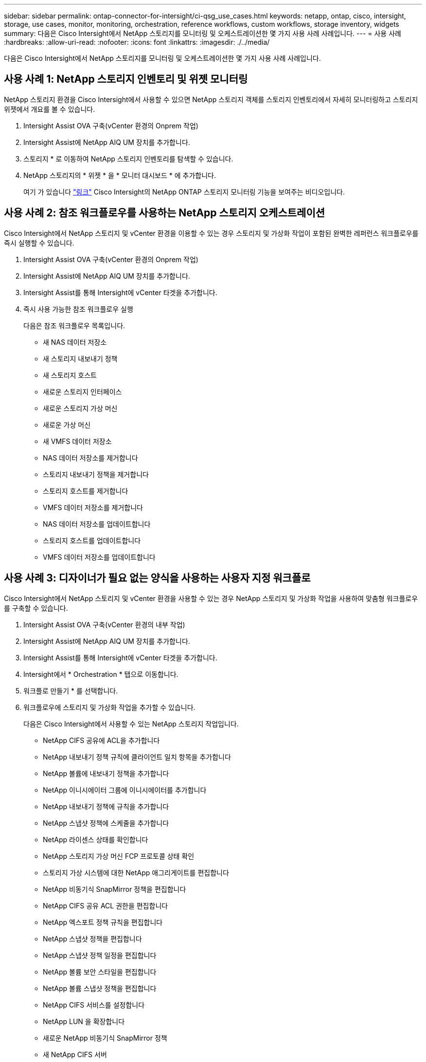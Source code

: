 ---
sidebar: sidebar 
permalink: ontap-connector-for-intersight/ci-qsg_use_cases.html 
keywords: netapp, ontap, cisco, intersight, storage, use cases, monitor, monitoring, orchestration, reference workflows, custom workflows, storage inventory, widgets 
summary: 다음은 Cisco Intersight에서 NetApp 스토리지를 모니터링 및 오케스트레이션한 몇 가지 사용 사례 사례입니다. 
---
= 사용 사례
:hardbreaks:
:allow-uri-read: 
:nofooter: 
:icons: font
:linkattrs: 
:imagesdir: ./../media/


[role="lead"]
다음은 Cisco Intersight에서 NetApp 스토리지를 모니터링 및 오케스트레이션한 몇 가지 사용 사례 사례입니다.



== 사용 사례 1: NetApp 스토리지 인벤토리 및 위젯 모니터링

NetApp 스토리지 환경을 Cisco Intersight에서 사용할 수 있으면 NetApp 스토리지 객체를 스토리지 인벤토리에서 자세히 모니터링하고 스토리지 위젯에서 개요를 볼 수 있습니다.

. Intersight Assist OVA 구축(vCenter 환경의 Onprem 작업)
. Intersight Assist에 NetApp AIQ UM 장치를 추가합니다.
. 스토리지 * 로 이동하여 NetApp 스토리지 인벤토리를 탐색할 수 있습니다.
. NetApp 스토리지의 * 위젯 * 을 * 모니터 대시보드 * 에 추가합니다.
+
여기 가 있습니다 https://tv.netapp.com/detail/video/6228096841001["링크"^] Cisco Intersight의 NetApp ONTAP 스토리지 모니터링 기능을 보여주는 비디오입니다.





== 사용 사례 2: 참조 워크플로우를 사용하는 NetApp 스토리지 오케스트레이션

Cisco Intersight에서 NetApp 스토리지 및 vCenter 환경을 이용할 수 있는 경우 스토리지 및 가상화 작업이 포함된 완벽한 레퍼런스 워크플로우를 즉시 실행할 수 있습니다.

. Intersight Assist OVA 구축(vCenter 환경의 Onprem 작업)
. Intersight Assist에 NetApp AIQ UM 장치를 추가합니다.
. Intersight Assist를 통해 Intersight에 vCenter 타겟을 추가합니다.
. 즉시 사용 가능한 참조 워크플로우 실행
+
다음은 참조 워크플로우 목록입니다.

+
** 새 NAS 데이터 저장소
** 새 스토리지 내보내기 정책
** 새 스토리지 호스트
** 새로운 스토리지 인터페이스
** 새로운 스토리지 가상 머신
** 새로운 가상 머신
** 새 VMFS 데이터 저장소
** NAS 데이터 저장소를 제거합니다
** 스토리지 내보내기 정책을 제거합니다
** 스토리지 호스트를 제거합니다
** VMFS 데이터 저장소를 제거합니다
** NAS 데이터 저장소를 업데이트합니다
** 스토리지 호스트를 업데이트합니다
** VMFS 데이터 저장소를 업데이트합니다






== 사용 사례 3: 디자이너가 필요 없는 양식을 사용하는 사용자 지정 워크플로

Cisco Intersight에서 NetApp 스토리지 및 vCenter 환경을 사용할 수 있는 경우 NetApp 스토리지 및 가상화 작업을 사용하여 맞춤형 워크플로우를 구축할 수 있습니다.

. Intersight Assist OVA 구축(vCenter 환경의 내부 작업)
. Intersight Assist에 NetApp AIQ UM 장치를 추가합니다.
. Intersight Assist를 통해 Intersight에 vCenter 타겟을 추가합니다.
. Intersight에서 * Orchestration * 탭으로 이동합니다.
. 워크플로 만들기 * 를 선택합니다.
. 워크플로우에 스토리지 및 가상화 작업을 추가할 수 있습니다.
+
다음은 Cisco Intersight에서 사용할 수 있는 NetApp 스토리지 작업입니다.

+
** NetApp CIFS 공유에 ACL을 추가합니다
** NetApp 내보내기 정책 규칙에 클라이언트 일치 항목을 추가합니다
** NetApp 볼륨에 내보내기 정책을 추가합니다
** NetApp 이니시에이터 그룹에 이니시에이터를 추가합니다
** NetApp 내보내기 정책에 규칙을 추가합니다
** NetApp 스냅샷 정책에 스케줄을 추가합니다
** NetApp 라이센스 상태를 확인합니다
** NetApp 스토리지 가상 머신 FCP 프로토콜 상태 확인
** 스토리지 가상 시스템에 대한 NetApp 애그리게이트를 편집합니다
** NetApp 비동기식 SnapMirror 정책을 편집합니다
** NetApp CIFS 공유 ACL 권한을 편집합니다
** NetApp 엑스포트 정책 규칙을 편집합니다
** NetApp 스냅샷 정책을 편집합니다
** NetApp 스냅샷 정책 일정을 편집합니다
** NetApp 볼륨 보안 스타일을 편집합니다
** NetApp 볼륨 스냅샷 정책을 편집합니다
** NetApp CIFS 서비스를 설정합니다
** NetApp LUN 을 확장합니다
** 새로운 NetApp 비동기식 SnapMirror 정책
** 새 NetApp CIFS 서버
** 새로운 NetApp CIFS 공유
** NetApp 이니시에이터 그룹 LUN 매핑을 찾습니다
** ID별로 NetApp LUN을 찾습니다
** ID별로 NetApp 볼륨을 찾습니다
** 새 NetApp 내보내기 정책
** 새로운 NetApp FC 데이터 인터페이스
** 새 NetApp 이니시에이터 그룹
** 새로운 NetApp iSCSI 데이터 인터페이스
** SVM 루트 볼륨용 새 NetApp 로드 공유 미러
** 새로운 NetApp LUN
** 새로운 NetApp LUN 매핑
** 새로운 NetApp NAS 데이터 인터페이스
** 새로운 NetApp NAS 스마트 볼륨
** 새로운 NetApp 스마트 LUN
** 볼륨에 대한 새로운 NetApp SnapMirror 관계
** 새로운 NetApp 스냅샷 정책
** 새로운 NetApp 스토리지 가상 시스템
** 새 NetApp 볼륨
** 새로운 NetApp 볼륨 스냅샷
** NetApp 스토리지 가상 머신용 DNS를 등록합니다
** NetApp CIFS 공유에서 ACL을 제거합니다
** NetApp 엑스포트 정책 규칙에서 클라이언트 일치 제거
** NetApp 볼륨에서 엑스포트 정책을 제거합니다
** NetApp 이니시에이터 그룹에서 이니시에이터를 제거합니다
** NetApp CIFS 서버를 제거합니다
** NetApp CIFS 공유를 제거합니다
** NetApp 내보내기 정책을 제거합니다
** NetApp FC 데이터 인터페이스를 제거합니다
** NetApp 이니시에이터 그룹을 제거합니다
** NetApp IP 인터페이스를 제거합니다
** SVM 루트 볼륨에 대한 NetApp 로드 공유 미러를 제거합니다
** NetApp LUN을 제거합니다
** NetApp LUN 매핑을 제거합니다
** NetApp NAS 스마트 볼륨을 제거합니다
** NetApp 스마트 LUN을 제거합니다
** 볼륨에 대한 NetApp SnapMirror 관계를 제거합니다
** NetApp SnapMirror 정책을 제거합니다
** NetApp 스냅샷 정책을 제거합니다
** NetApp 스토리지 가상 머신을 제거합니다
** NetApp 볼륨을 제거합니다
** NetApp 볼륨 스냅샷을 제거합니다
** NetApp 내보내기 정책에서 규칙을 제거합니다
** NetApp 스냅샷 정책에서 일정을 제거합니다
** NetApp 볼륨 스냅샷의 이름을 바꿉니다
** SVM 루트 볼륨에 대한 NetApp 로드 공유 미러를 업데이트합니다
** NetApp 볼륨 용량을 업데이트합니다
+
NetApp 스토리지 및 가상화 작업을 통한 워크플로우 사용자 지정에 대한 자세한 내용은 비디오를 참조하십시오 https://tv.netapp.com/detail/video/6228095945001["Cisco Intersight에서 NetApp ONTAP 스토리지 오케스트레이션"^].




